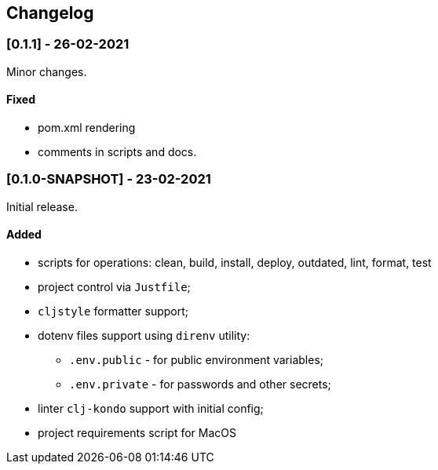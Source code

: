 == Changelog

=== [0.1.1] - 26-02-2021

Minor changes.

==== Fixed

* pom.xml rendering
* comments in scripts and docs.

=== [0.1.0-SNAPSHOT] - 23-02-2021

Initial release.

==== Added

* scripts for operations: clean, build, install, deploy, outdated, lint, format, test
* project control via `Justfile`;
* `cljstyle` formatter support;
* dotenv files support using `direnv` utility:
** `.env.public` - for public environment variables;
** `.env.private` - for passwords and other secrets;
* linter `clj-kondo` support with initial config;
* project requirements script for MacOS
